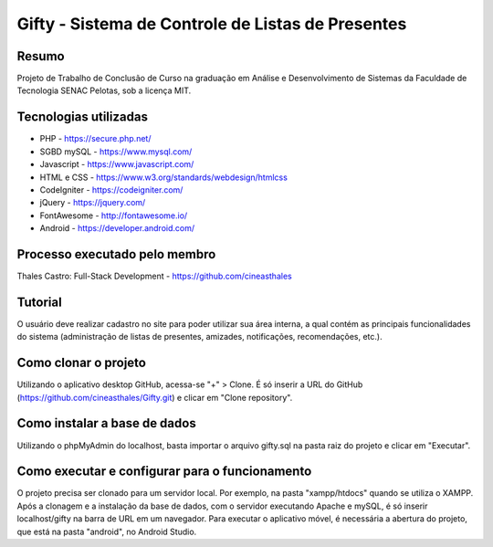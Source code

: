 ##################################################
Gifty - Sistema de Controle de Listas de Presentes
##################################################

******
Resumo
******

Projeto de Trabalho de Conclusão de Curso na graduação em Análise e Desenvolvimento de Sistemas da Faculdade de Tecnologia SENAC Pelotas, sob a licença MIT.

**********************
Tecnologias utilizadas
**********************

* PHP - https://secure.php.net/
* SGBD mySQL - https://www.mysql.com/
* Javascript - https://www.javascript.com/
* HTML e CSS - https://www.w3.org/standards/webdesign/htmlcss
* CodeIgniter - https://codeigniter.com/
* jQuery - https://jquery.com/
* FontAwesome - http://fontawesome.io/
* Android - https://developer.android.com/

******************************
Processo executado pelo membro
******************************

Thales Castro: Full-Stack Development - https://github.com/cineasthales

********
Tutorial
********

O usuário deve realizar cadastro no site para poder utilizar sua área interna, a qual contém as principais funcionalidades do sistema (administração de listas de presentes, amizades, notificações, recomendações, etc.).

*********************
Como clonar o projeto
*********************

Utilizando o aplicativo desktop GitHub, acessa-se "+" > Clone. É só inserir a URL do GitHub (https://github.com/cineasthales/Gifty.git) e clicar em "Clone repository".

*****************************
Como instalar a base de dados
*****************************

Utilizando o phpMyAdmin do localhost, basta importar o arquivo gifty.sql na pasta raiz do projeto e clicar em "Executar".

***********************************************
Como executar e configurar para o funcionamento
***********************************************

O projeto precisa ser clonado para um servidor local. Por exemplo, na pasta "xampp/htdocs" quando se utiliza o XAMPP. Após a clonagem e a instalação da base de dados, com o servidor executando Apache e mySQL, é só inserir localhost/gifty na barra de URL em um navegador. Para executar o aplicativo móvel, é necessária a abertura do projeto, que está na pasta "android", no Android Studio.
